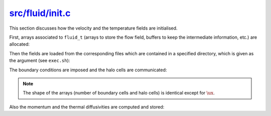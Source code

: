 
.. _fluid_init:

###################
`src/fluid/init.c`_
###################

.. _src/fluid/init.c: https://github.com/NaokiHori/SimpleNSSolver/blob/main/src/fluid/init.c

This section discusses how the velocity and the temperature fields are initialised.

.. mydeclare:: /../../src/fluid/init.c
   :language: c
   :tag: fluid_init

First, arrays associated to ``fluid_t`` (arrays to store the flow field, buffers to keep the intermediate information, etc.) are allocated:

.. myliteralinclude:: /../../src/fluid/init.c
   :language: c
   :tag: allocate arrays

Then the fields are loaded from the corresponding files which are contained in a specified directory, which is given as the argument (see ``exec.sh``):

.. myliteralinclude:: /../../src/fluid/init.c
   :language: c
   :tag: load flow fields

The boundary conditions are imposed and the halo cells are communicated:

.. myliteralinclude:: /../../src/fluid/init.c
   :language: c
   :tag: impose boundary conditions and communicate halo cells

.. note::

   The shape of the arrays (number of boundary cells and halo cells) is identical except for :math:`\ux`.

Also the momentum and the thermal diffusivities are computed and stored:

.. myliteralinclude:: /../../src/fluid/init.c
   :language: c
   :tag: compute diffusivities

